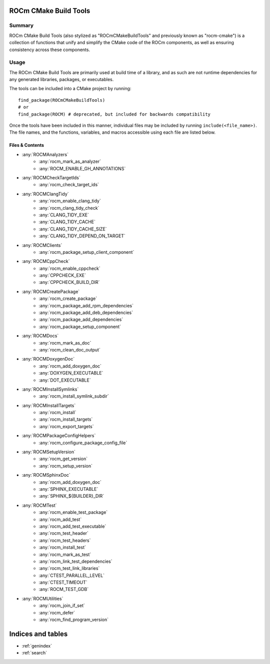 .. rocm-cmake documentation master file, created by
   sphinx-quickstart on Thu Sep 16 18:46:06 2021.
   You can adapt this file completely to your liking, but it should at least
   contain the root `toctree` directive.
.. highlight:: cmake

ROCm CMake Build Tools
======================

Summary
-------

ROCm CMake Build Tools (also stylized as "ROCmCMakeBuildTools" and previously
known as "rocm-cmake") is a collection of functions that unify and simplify the
CMake code of the ROCm components, as well as ensuring consistency across these
components.

Usage
-----

The ROCm CMake Build Tools are primarily used at build time of a library, and
as such are not runtime dependencies for any generated libraries, packages,
or executables.

The tools can be included into a CMake project by running::

   find_package(ROCmCMakeBuildTools)
   # or
   find_package(ROCM) # deprecated, but included for backwards compatibility

Once the tools have been included in this manner, individual files may be
included by running ``include(<file_name>)``. The file names, and the
functions, variables, and macros accessible using each file are listed below.

Files & Contents
~~~~~~~~~~~~~~~~

- :any:`ROCMAnalyzers`
   + :any:`rocm_mark_as_analyzer`
   + :any:`ROCM_ENABLE_GH_ANNOTATIONS`
- :any:`ROCMCheckTargetIds`
   + :any:`rocm_check_target_ids`
- :any:`ROCMClangTidy`
   + :any:`rocm_enable_clang_tidy`
   + :any:`rocm_clang_tidy_check`
   + :any:`CLANG_TIDY_EXE`
   + :any:`CLANG_TIDY_CACHE`
   + :any:`CLANG_TIDY_CACHE_SIZE`
   + :any:`CLANG_TIDY_DEPEND_ON_TARGET`
- :any:`ROCMClients`
   + :any:`rocm_package_setup_client_component`
- :any:`ROCMCppCheck`
   + :any:`rocm_enable_cppcheck`
   + :any:`CPPCHECK_EXE`
   + :any:`CPPCHECK_BUILD_DIR`
- :any:`ROCMCreatePackage`
   + :any:`rocm_create_package`
   + :any:`rocm_package_add_rpm_dependencies`
   + :any:`rocm_package_add_deb_dependencies`
   + :any:`rocm_package_add_dependencies`
   + :any:`rocm_package_setup_component`
- :any:`ROCMDocs`
   + :any:`rocm_mark_as_doc`
   + :any:`rocm_clean_doc_output`
- :any:`ROCMDoxygenDoc`
   + :any:`rocm_add_doxygen_doc`
   + :any:`DOXYGEN_EXECUTABLE`
   + :any:`DOT_EXECUTABLE`
- :any:`ROCMInstallSymlinks`
   + :any:`rocm_install_symlink_subdir`
- :any:`ROCMInstallTargets`
   + :any:`rocm_install`
   + :any:`rocm_install_targets`
   + :any:`rocm_export_targets`
- :any:`ROCMPackageConfigHelpers`
   + :any:`rocm_configure_package_config_file`
- :any:`ROCMSetupVersion`
   + :any:`rocm_get_version`
   + :any:`rocm_setup_version`
- :any:`ROCMSphinxDoc`
   + :any:`rocm_add_doxygen_doc`
   + :any:`SPHINX_EXECUTABLE`
   + :any:`SPHINX_${BUILDER}_DIR`
- :any:`ROCMTest`
   + :any:`rocm_enable_test_package`
   + :any:`rocm_add_test`
   + :any:`rocm_add_test_executable`
   + :any:`rocm_test_header`
   + :any:`rocm_test_headers`
   + :any:`rocm_install_test`
   + :any:`rocm_mark_as_test`
   + :any:`rocm_link_test_dependencies`
   + :any:`rocm_test_link_libraries`
   + :any:`CTEST_PARALLEL_LEVEL`
   + :any:`CTEST_TIMEOUT`
   + :any:`ROCM_TEST_GDB`
- :any:`ROCMUtilities`
   + :any:`rocm_join_if_set`
   + :any:`rocm_defer`
   + :any:`rocm_find_program_version`

Indices and tables
==================

* :ref:`genindex`
* :ref:`search`
